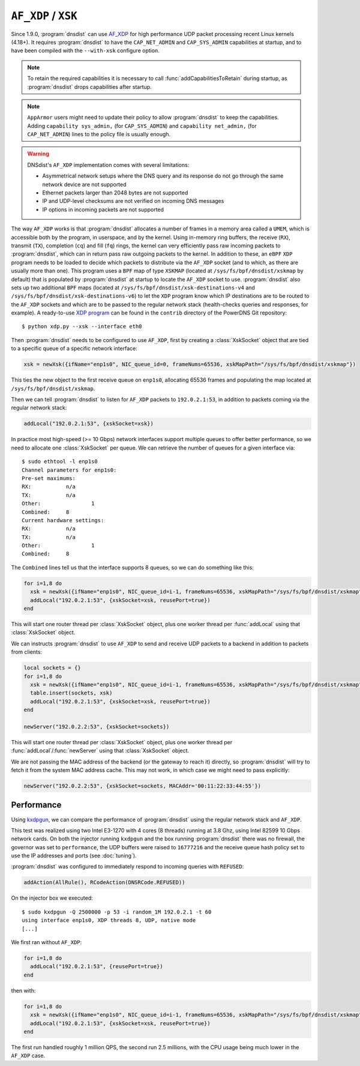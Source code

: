 ``AF_XDP`` / ``XSK``
====================

Since 1.9.0, :program:`dnsdist` can use `AF_XDP <https://www.kernel.org/doc/html/v4.18/networking/af_xdp.html>`_ for high performance UDP packet processing recent Linux kernels (4.18+). It requires :program:`dnsdist` to have the ``CAP_NET_ADMIN`` and ``CAP_SYS_ADMIN`` capabilities at startup, and to have been compiled with the ``--with-xsk`` configure option.

.. note::
   To retain the required capabilities it is necessary to call :func:`addCapabilitiesToRetain` during startup, as :program:`dnsdist` drops capabilities after startup.

.. note::
   ``AppArmor`` users might need to update their policy to allow :program:`dnsdist` to keep the capabilities. Adding ``capability sys_admin,`` (for ``CAP_SYS_ADMIN``) and ``capability net_admin,`` (for ``CAP_NET_ADMIN``) lines to the policy file is usually enough.

.. warning::
  DNSdist's ``AF_XDP`` implementation comes with several limitations:

  - Asymmetrical network setups where the DNS query and its response do not go through the same network device are not supported
  - Ethernet packets larger than 2048 bytes are not supported
  - IP and UDP-level checksums are not verified on incoming DNS messages
  - IP options in incoming packets are not supported

The way ``AF_XDP`` works is that :program:`dnsdist` allocates a number of frames in a memory area called a ``UMEM``, which is accessible both by the program, in userspace, and by the kernel. Using in-memory ring buffers, the receive (``RX``), transmit (``TX``), completion (``cq``) and fill (``fq``) rings, the kernel can very efficiently pass raw incoming packets to :program:`dnsdist`, which can in return pass raw outgoing packets to the kernel.
In addition to these, an ``eBPF`` ``XDP`` program needs to be loaded to decide which packets to distribute via the ``AF_XDP`` socket (and to which, as there are usually more than one). This program uses a ``BPF`` map of type ``XSKMAP`` (located at ``/sys/fs/bpf/dnsdist/xskmap`` by default) that is populated by :program:`dnsdist` at startup to locate the ``AF_XDP`` socket to use. :program:`dnsdist` also sets up two additional ``BPF`` maps (located at ``/sys/fs/bpf/dnsdist/xsk-destinations-v4`` and ``/sys/fs/bpf/dnsdist/xsk-destinations-v6``) to let the ``XDP`` program know which IP destinations are to be routed to the ``AF_XDP`` sockets and which are to be passed to the regular network stack (health-checks queries and responses, for example). A ready-to-use `XDP program <https://github.com/PowerDNS/pdns/blob/master/contrib/xdp.py>`_ can be found in the ``contrib`` directory of the PowerDNS Git repository::

  $ python xdp.py --xsk --interface eth0

Then :program:`dnsdist` needs to be configured to use ``AF_XDP``, first by creating a :class:`XskSocket` object that are tied to a specific queue of a specific network interface:

.. code-block:: lua

  xsk = newXsk({ifName="enp1s0", NIC_queue_id=0, frameNums=65536, xskMapPath="/sys/fs/bpf/dnsdist/xskmap"})

This ties the new object to the first receive queue on ``enp1s0``, allocating 65536 frames and populating the map located at ``/sys/fs/bpf/dnsdist/xskmap``.

Then we can tell :program:`dnsdist` to listen for ``AF_XDP`` packets to ``192.0.2.1:53``, in addition to packets coming via the regular network stack:

.. code-block:: lua

  addLocal("192.0.2.1:53", {xskSocket=xsk})

In practice most high-speed (>= 10 Gbps) network interfaces support multiple queues to offer better performance, so we need to allocate one :class:`XskSocket` per queue. We can retrieve the number of queues for a given interface via::

  $ sudo ethtool -l enp1s0
  Channel parameters for enp1s0:
  Pre-set maximums:
  RX:		n/a
  TX:		n/a
  Other:		1
  Combined:	8
  Current hardware settings:
  RX:		n/a
  TX:		n/a
  Other:		1
  Combined:	8

The ``Combined`` lines tell us that the interface supports 8 queues, so we can do something like this:

.. code-block:: lua

  for i=1,8 do
    xsk = newXsk({ifName="enp1s0", NIC_queue_id=i-1, frameNums=65536, xskMapPath="/sys/fs/bpf/dnsdist/xskmap"})
    addLocal("192.0.2.1:53", {xskSocket=xsk, reusePort=true})
  end

This will start one router thread per :class:`XskSocket` object, plus one worker thread per :func:`addLocal` using that :class:`XskSocket` object.

We can instructs :program:`dnsdist` to use ``AF_XDP`` to send and receive UDP packets to a backend in addition to packets from clients:

.. code-block:: lua

  local sockets = {}
  for i=1,8 do
    xsk = newXsk({ifName="enp1s0", NIC_queue_id=i-1, frameNums=65536, xskMapPath="/sys/fs/bpf/dnsdist/xskmap"})
    table.insert(sockets, xsk)
    addLocal("192.0.2.1:53", {xskSocket=xsk, reusePort=true})
  end

  newServer("192.0.2.2:53", {xskSocket=sockets})

This will start one router thread per :class:`XskSocket` object, plus one worker thread per :func:`addLocal`/:func:`newServer` using that :class:`XskSocket` object.

We are not passing the MAC address of the backend (or the gateway to reach it) directly, so :program:`dnsdist` will try to fetch it from the system MAC address cache. This may not work, in which case we might need to pass explicitly:

.. code-block:: lua

  newServer("192.0.2.2:53", {xskSocket=sockets, MACAddr='00:11:22:33:44:55'})


Performance
-----------

Using `kxdpgun <https://www.knot-dns.cz/docs/latest/html/man_kxdpgun.html>`_, we can compare the performance of :program:`dnsdist` using the regular network stack and ``AF_XDP``.

This test was realized using two Intel E3-1270 with 4 cores (8 threads) running at 3.8 Ghz, using Intel 82599 10 Gbps network cards. On both the injector running ``kxdpgun`` and the box running :program:`dnsdist` there was no firewall, the governor was set to ``performance``, the UDP buffers were raised to ``16777216`` and the receive queue hash policy set to use the IP addresses and ports (see :doc:`tuning`).

:program:`dnsdist` was configured to immediately respond to incoming queries with ``REFUSED``:

.. code-block:: lua

  addAction(AllRule(), RCodeAction(DNSRCode.REFUSED))

On the injector box we executed::

  $ sudo kxdpgun -Q 2500000 -p 53 -i random_1M 192.0.2.1 -t 60
  using interface enp1s0, XDP threads 8, UDP, native mode
  [...]

We first ran without ``AF_XDP``:

.. code-block:: lua

  for i=1,8 do
    addLocal("192.0.2.1:53", {reusePort=true})
  end

then with:

.. code-block:: lua

  for i=1,8 do
    xsk = newXsk({ifName="enp1s0", NIC_queue_id=i-1, frameNums=65536, xskMapPath="/sys/fs/bpf/dnsdist/xskmap"})
    addLocal("192.0.2.1:53", {xskSocket=xsk, reusePort=true})
  end

.. figure:: ../imgs/af_xdp_refused_qps.png
   :align: center
   :alt: AF_XDP QPS

.. figure:: ../imgs/af_xdp_refused_cpu.png
   :align: center
   :alt: AF_XDP CPU

The first run handled roughly 1 million QPS, the second run 2.5 millions, with the CPU usage being much lower in the ``AF_XDP`` case.
